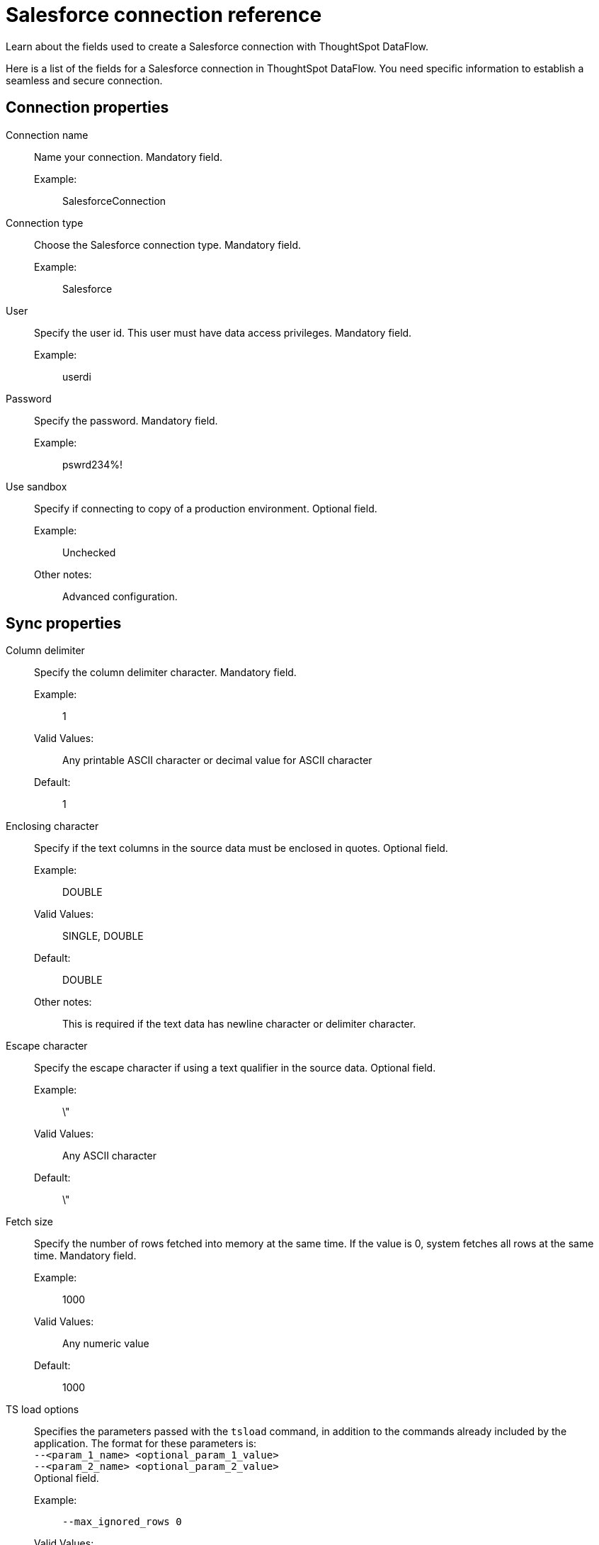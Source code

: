 = Salesforce connection reference
:last_updated: 07/03/2020
:experimental:
:linkattrs:
:redirect_from: /data-integrate/dataflow/dataflow-salesforce-reference.html", "/7.0.0.mar.sw/data-integrate/dataflow/dataflow-salesforce-reference.html"

Learn about the fields used to create a Salesforce connection with ThoughtSpot DataFlow.

Here is a list of the fields for a Salesforce connection in ThoughtSpot DataFlow.
You need specific information to establish a seamless and secure connection.

[#connection-properties]
== Connection properties
[#dataflow-salesforce-conn-connection-name]
Connection name:: Name your connection. Mandatory field.
Example:;; SalesforceConnection
[#dataflow-salesforce-conn-connection-type]
Connection type:: Choose the Salesforce connection type. Mandatory field.
Example:;; Salesforce
[#dataflow-salesforce-conn-user]
User::
Specify the user id.
This user must have data access privileges. Mandatory field.
Example:;; userdi
[#dataflow-salesforce-conn-password]
Password:: Specify the password. Mandatory field.
Example:;; pswrd234%!
[#dataflow-salesforce-conn-use-sandbox]
Use sandbox:: Specify if connecting to copy of a production environment. Optional field.
Example:;; Unchecked
Other notes:;; Advanced configuration.

[#sync-properties]
== Sync properties
[#dataflow-salesforce-sync-column-delimiter]
Column delimiter:: Specify the column delimiter character. Mandatory field.
Example:;; 1
Valid Values:;; Any printable ASCII character or decimal value for ASCII character
Default:;; 1
[#dataflow-salesforce-sync-enclosing-character]
Enclosing character:: Specify if the text columns in the source data must be enclosed in quotes. Optional field.
Example:;; DOUBLE
Valid Values:;; SINGLE, DOUBLE
Default:;; DOUBLE
Other notes:;; This is required if the text data has newline character or delimiter character.
[#dataflow-salesforce-sync-escape-character]
Escape character:: Specify the escape character if using a text qualifier in the source data. Optional field.
Example:;; \"
Valid Values:;; Any ASCII character
Default:;; \"
[#dataflow-salesforce-sync-fetch-size]
Fetch size::
Specify the number of rows fetched into memory at the same time.
If the value is 0, system fetches all rows at the same time. Mandatory field.
Example:;; 1000
Valid Values:;; Any numeric value
Default:;; 1000
[#dataflow-salesforce-sync-ts-load-options]
TS load options::
Specifies the parameters passed with the `tsload` command, in addition to the commands already included by the application.
The format for these parameters is: +
 `--<param_1_name> <optional_param_1_value>` +
  `--<param_2_name> <optional_param_2_value>` +
Optional field.
  Example:;; `--max_ignored_rows 0`
  Valid Values:;; `--user "dbuser"` +
  `--password "$DIWD"` +
   `--target_database "ditest"` +
   `--target_schema "falcon_schema"`
  Default:;; `--max_ignored_rows 0`
